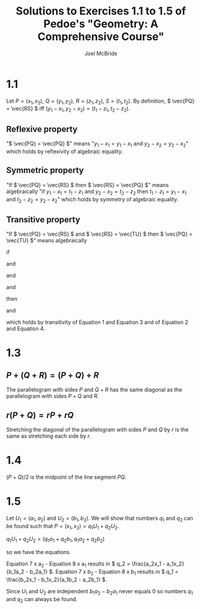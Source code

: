#+title: Solutions to Exercises 1.1 to 1.5 of Pedoe's "Geometry: A Comprehensive Course"
#+author: Joel McBride
#+options: num:nil toc:nil

* 1.1
Let \( P = (x_1, x_2) \), \( Q = (y_1, y_2) \), \( R = (z_1, z_2) \), \( S = (t_1, t_2) \).
By definition, \( \vec{PQ} = \vec{RS} \) iff \( (y_1-x_1, y_2-x_2) = (t_1-z_1, t_2-z_2) \).

** Reflexive property
   "\( \vec{PQ} = \vec{PQ} \)" means "\( y_1 - x_1 = y_1 - x_1 \) and \( y_2 - x_2 = y_2 - x_2 \)" which holds by reflexivity of algebraic equality.

** Symmetric property
   "If \( \vec{PQ} = \vec{RS} \) then \( \vec{RS} = \vec{PQ} \)" means algebraically "if \( y_1 - x_1 = t_1 - z_1 \) and \( y_2 - x_2 = t_2 - z_2 \) then \( t_1 - z_1 = y_1 - x_1 \) and \( t_2 - z_2 = y_2 - x_2 \)" which holds by symmetry of algebraic equality.

** Transitive property
   "If \( \vec{PQ} = \vec{RS} \) and \( \vec{RS} = \vec{TU} \) then \( \vec{PQ} = \vec{TU} \)" means algebraically
   
   if

   \begin{align}
   y_1 - x_1 = t_1 - z_1
   \end{align}

   and

   \begin{align}
   y_2 - x_2 = t_2 - z_2
   \end{align}

   and

   \begin{align}
   t_1 - z_1 = v_1 - u_1
   \end{align}

   and

   \begin{align}
   t_2 - z_2 = v_2 - u_2
   \end{align}

   then
   
   \begin{align}
   y_1 - x_1 = v_1 - u_1
   \end{align}  
   
   and

   \begin{align}
   y_2 - x_2 = v_2 - u_2
   \end{align}

   which holds by transitivity of Equation 1 and Equation 3 and of Equation 2 and Equation 4.

* 1.3
** \( P + (Q + R) = (P + Q) + R \)
   The parallelogram with sides \( P \) and \( Q + R \) has the same diagonal as the parallelogram with sides \( P + Q \) and \( R \).

** \( r(P + Q) = rP + rQ \)
   Stretching the diagonal of the parallelogram with sides \( P \) and \( Q \) by \( r \) is the same as stretching each side by \( r \).
   
* 1.4
\( (P + Q)/2 \) is the midpoint of the line segment \( PQ \).

* 1.5
Let \( U_1 = (a_1, a_2) \) and \( U_2 = (b_1, b_2) \).
We will show that numbers \( q_1 \) and \( q_2 \) can be found such that \( P = (x_1, x_2) = q_1U_1 + q_2U_2 \).

\( q_1U_1 + q_2U_2 = (q_1a_1 + q_2b_1, q_1a_2 + q_2b_2) \)

so we have the equations

\begin{align}
x_1 = q_1a_1 + q_2b_1
\end{align}

\begin{align}
x_2 = q_1a_2 + q_2b_2
\end{align}

Equation 7 x a_2 - Equation 8 x a_1 results in \( q_2 = \frac{a_2x_1 - a_1x_2}{b_1a_2 - b_2a_1} \).
Equation 7 x b_2 - Equation 8 x b_1 results in \( q_1 = \frac{b_2x_1 - b_1x_2}{a_1b_2 - a_2b_1} \).

Since \( U_1 \) and \( U_2 \) are independent \( b_1a_2 - b_2a_1 \) never equals 0 so numbers \( q_1 \) and \( q_2 \) can always be found.



   
   
